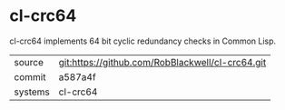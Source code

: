* cl-crc64

cl-crc64 implements 64 bit cyclic redundancy checks in Common Lisp.

|---------+-------------------------------------------|
| source  | git:https://github.com/RobBlackwell/cl-crc64.git   |
| commit  | a587a4f  |
| systems | cl-crc64 |
|---------+-------------------------------------------|

